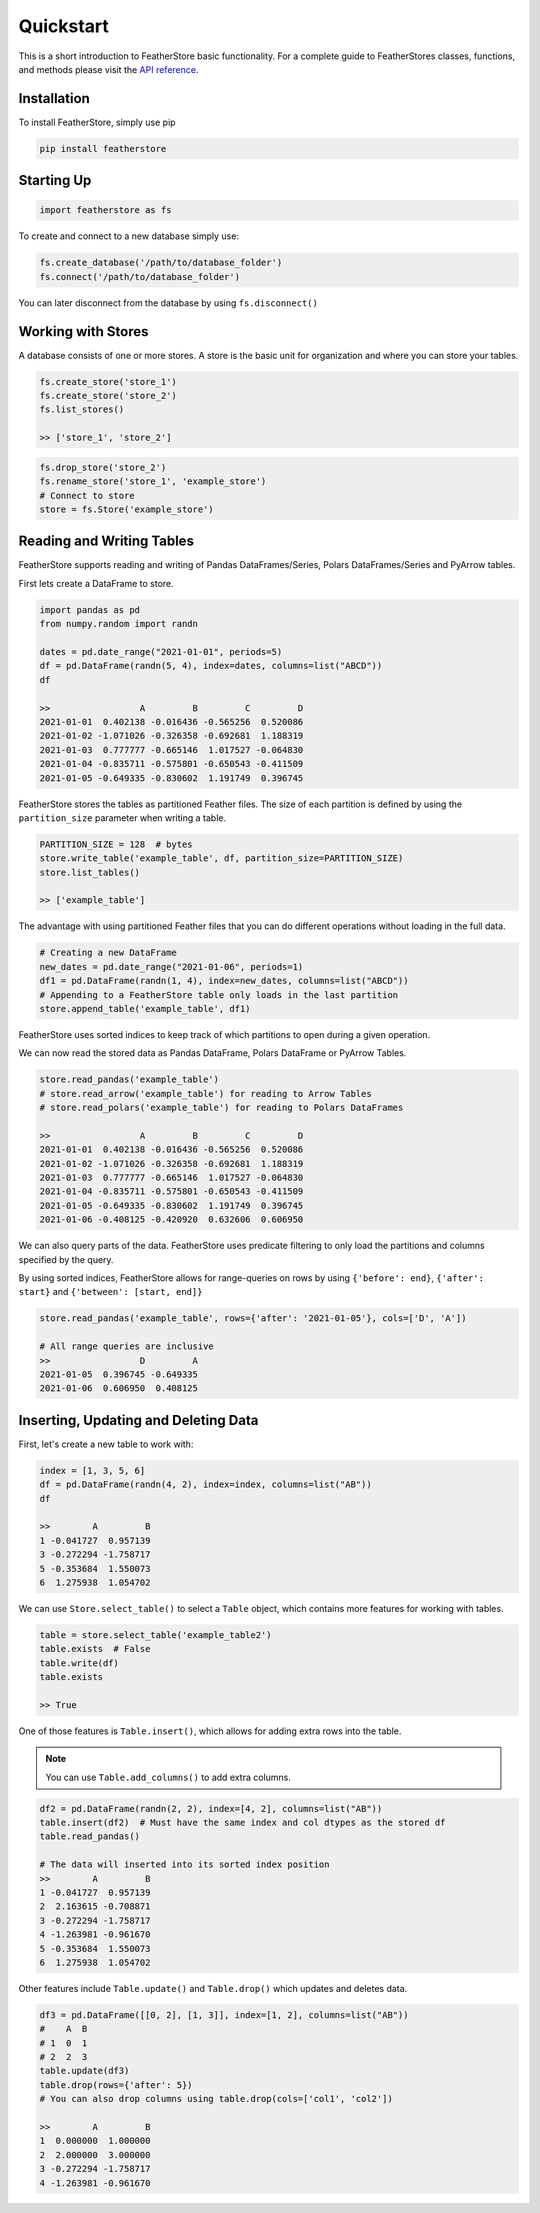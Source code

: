 Quickstart
==========

This is a short introduction to FeatherStore basic functionality. For a complete guide to
FeatherStores classes, functions, and methods please visit the `API reference <API%20Reference.html>`_.

Installation
------------

To install FeatherStore, simply use pip

.. code-block::

    pip install featherstore

Starting Up
-----------

.. code-block:: python

    import featherstore as fs

To create and connect to a new database simply use:

.. code-block:: python

    fs.create_database('/path/to/database_folder')
    fs.connect('/path/to/database_folder')

You can later disconnect from the database by using ``fs.disconnect()``

Working with Stores
-------------------

A database consists of one or more stores. A store is the basic unit for organization
and where you can store your tables.

.. code-block:: python

    fs.create_store('store_1')
    fs.create_store('store_2')
    fs.list_stores()

    >> ['store_1', 'store_2']

.. code-block:: python

    fs.drop_store('store_2')
    fs.rename_store('store_1', 'example_store')
    # Connect to store
    store = fs.Store('example_store')

Reading and Writing Tables
--------------------------

FeatherStore supports reading and writing of Pandas DataFrames/Series, Polars
DataFrames/Series and PyArrow tables.

First lets create a DataFrame to store.

.. code-block:: python

    import pandas as pd
    from numpy.random import randn

    dates = pd.date_range("2021-01-01", periods=5)
    df = pd.DataFrame(randn(5, 4), index=dates, columns=list("ABCD"))
    df

    >>                 A         B         C         D
    2021-01-01  0.402138 -0.016436 -0.565256  0.520086
    2021-01-02 -1.071026 -0.326358 -0.692681  1.188319
    2021-01-03  0.777777 -0.665146  1.017527 -0.064830
    2021-01-04 -0.835711 -0.575801 -0.650543 -0.411509
    2021-01-05 -0.649335 -0.830602  1.191749  0.396745

FeatherStore stores the tables as partitioned Feather files. The size of each partition
is defined by using the ``partition_size`` parameter when writing a table.

.. code-block:: python

    PARTITION_SIZE = 128  # bytes
    store.write_table('example_table', df, partition_size=PARTITION_SIZE)
    store.list_tables()

    >> ['example_table']

The advantage with using partitioned Feather files that you can do different operations
without loading in the full data.

.. code-block:: python

    # Creating a new DataFrame
    new_dates = pd.date_range("2021-01-06", periods=1)
    df1 = pd.DataFrame(randn(1, 4), index=new_dates, columns=list("ABCD"))
    # Appending to a FeatherStore table only loads in the last partition
    store.append_table('example_table', df1)

FeatherStore uses sorted indices to keep track of which partitions to open during
a given operation.

We can now read the stored data as Pandas DataFrame, Polars DataFrame or PyArrow Tables.

.. code-block:: python

    store.read_pandas('example_table')
    # store.read_arrow('example_table') for reading to Arrow Tables
    # store.read_polars('example_table') for reading to Polars DataFrames

    >>                 A         B         C         D
    2021-01-01  0.402138 -0.016436 -0.565256  0.520086
    2021-01-02 -1.071026 -0.326358 -0.692681  1.188319
    2021-01-03  0.777777 -0.665146  1.017527 -0.064830
    2021-01-04 -0.835711 -0.575801 -0.650543 -0.411509
    2021-01-05 -0.649335 -0.830602  1.191749  0.396745
    2021-01-06 -0.408125 -0.420920  0.632606  0.606950

We can also query parts of the data. FeatherStore uses predicate filtering to
only load the partitions and columns specified by the query.

By using sorted indices, FeatherStore allows for range-queries on rows by using
``{'before': end}``, ``{'after': start}`` and ``{'between': [start, end]}``

.. code-block:: python

    store.read_pandas('example_table', rows={'after': '2021-01-05'}, cols=['D', 'A'])

    # All range queries are inclusive
    >>                 D         A
    2021-01-05  0.396745 -0.649335
    2021-01-06  0.606950  0.408125

Inserting, Updating and Deleting Data
-------------------------------------

First, let's create a new table to work with:

.. code-block:: python

    index = [1, 3, 5, 6]
    df = pd.DataFrame(randn(4, 2), index=index, columns=list("AB"))
    df

    >>        A         B
    1 -0.041727  0.957139
    3 -0.272294 -1.758717
    5 -0.353684  1.550073
    6  1.275938  1.054702

We can use ``Store.select_table()`` to select a ``Table`` object, which contains
more features for working with tables.

.. code-block:: python

    table = store.select_table('example_table2')
    table.exists  # False
    table.write(df)
    table.exists

    >> True

One of those features is ``Table.insert()``, which allows for adding extra rows
into the table.

.. note::
    You can use ``Table.add_columns()`` to add extra columns.


.. code-block:: python

    df2 = pd.DataFrame(randn(2, 2), index=[4, 2], columns=list("AB"))
    table.insert(df2)  # Must have the same index and col dtypes as the stored df
    table.read_pandas()

    # The data will inserted into its sorted index position
    >>        A         B
    1 -0.041727  0.957139
    2  2.163615 -0.708871
    3 -0.272294 -1.758717
    4 -1.263981 -0.961670
    5 -0.353684  1.550073
    6  1.275938  1.054702

Other features include ``Table.update()`` and ``Table.drop()`` which updates and deletes data.

.. code-block:: python

    df3 = pd.DataFrame([[0, 2], [1, 3]], index=[1, 2], columns=list("AB"))
    #    A  B
    # 1  0  1
    # 2  2  3
    table.update(df3)
    table.drop(rows={'after': 5})
    # You can also drop columns using table.drop(cols=['col1', 'col2'])

    >>        A         B
    1  0.000000  1.000000
    2  2.000000  3.000000
    3 -0.272294 -1.758717
    4 -1.263981 -0.961670

